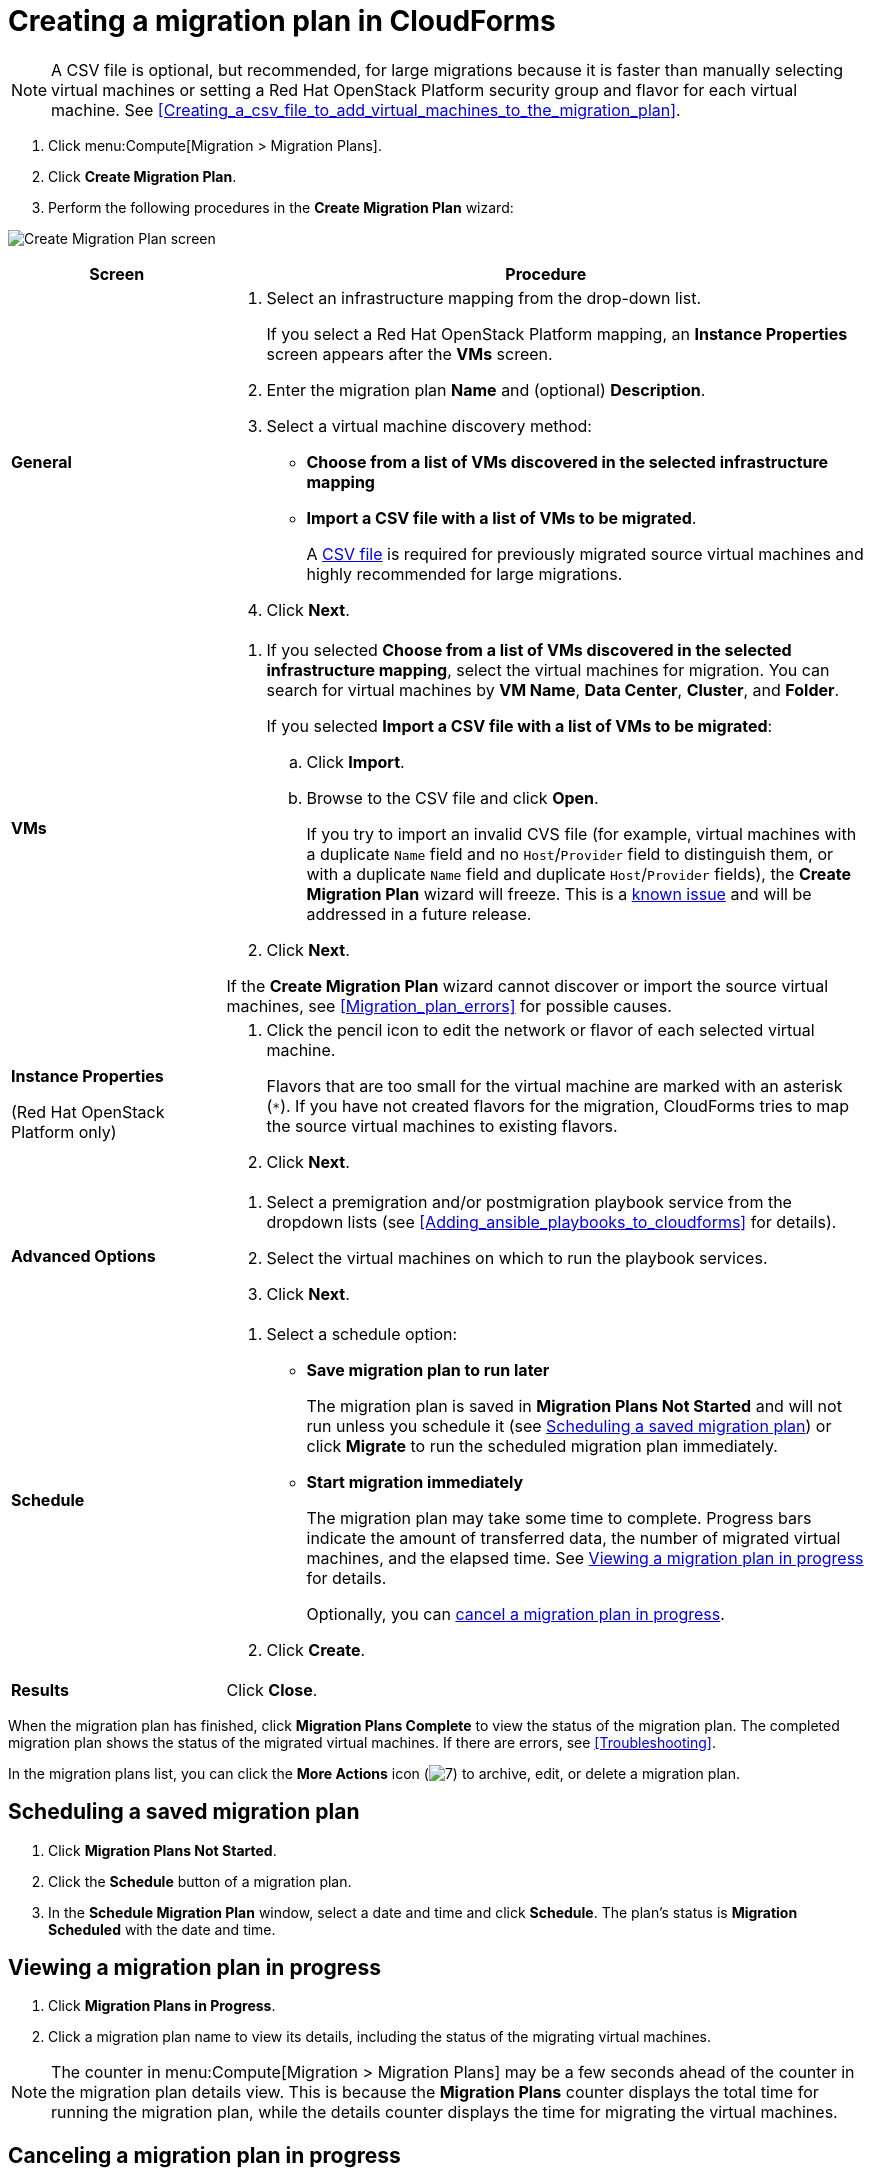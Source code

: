 // Module included in the following assemblies:
// assembly_Creating_and_running_a_migration_plan.adoc
[id="Creating_a_migration_plan_procedure"]
= Creating a migration plan in CloudForms

[NOTE]
====
A CSV file is optional, but recommended, for large migrations because it is faster than manually selecting virtual machines or setting a Red Hat OpenStack Platform security group and flavor for each virtual machine. See xref:Creating_a_csv_file_to_add_virtual_machines_to_the_migration_plan[].
====

. Click menu:Compute[Migration > Migration Plans].
. Click *Create Migration Plan*.
. Perform the following procedures in the *Create Migration Plan* wizard:

image:Create_Migration_Plan_screen.png[]

[cols="1,3", options="header"]
|===
|Screen
|Procedure

|*General*
.<a|. Select an infrastructure mapping from the drop-down list.
+
If you select a Red Hat OpenStack Platform mapping, an *Instance Properties* screen appears after the *VMs* screen.

. Enter the migration plan *Name* and (optional) *Description*.
. Select a virtual machine discovery method:

* *Choose from a list of VMs discovered in the selected infrastructure mapping*
* *Import a CSV file with a list of VMs to be migrated*.
+
A xref:Creating_a_csv_file_to_add_virtual_machines_to_the_migration_plan[CSV file] is required for previously migrated source virtual machines and highly recommended for large migrations.

. Click *Next*.

|*VMs*
.<a|. If you selected *Choose from a list of VMs discovered in the selected infrastructure mapping*, select the virtual machines for migration. You can search for virtual machines by *VM Name*, *Data Center*, *Cluster*, and *Folder*.
+
If you selected *Import a CSV file with a list of VMs to be migrated*:

.. Click *Import*.
.. Browse to the CSV file and click *Open*.
+
If you try to import an invalid CVS file (for example, virtual machines with a duplicate `Name` field and no `Host`/`Provider` field to distinguish them, or with a duplicate `Name` field and duplicate `Host`/`Provider` fields), the *Create Migration Plan* wizard will freeze. This is a xref:Known_issues[known issue] and will be addressed in a future release.

. Click *Next*.

If the *Create Migration Plan* wizard cannot discover or import the source virtual machines, see xref:Migration_plan_errors[] for possible causes.

.<a|*Instance Properties*

(Red Hat OpenStack Platform only)
.<a|. Click the pencil icon to edit the network or flavor of each selected virtual machine.
+
Flavors that are too small for the virtual machine are marked with an asterisk (`*`). If you have not created flavors for the migration, CloudForms tries to map the source virtual machines to existing flavors.

. Click *Next*.

.<a|*Advanced Options*

.<a|[id="Advanced_options_screen"]
. Select a premigration and/or postmigration playbook service from the dropdown lists (see xref:Adding_ansible_playbooks_to_cloudforms[] for details).
. Select the virtual machines on which to run the playbook services.
. Click *Next*.

|*Schedule*
.<a|. Select a schedule option:

* *Save migration plan to run later*
+
The migration plan is saved in *Migration Plans Not Started* and will not run unless you schedule it (see xref:Scheduling_a_saved_migration_plan[]) or click *Migrate* to run the scheduled migration plan immediately.

* *Start migration immediately*
+
The migration plan may take some time to complete. Progress bars indicate the amount of transferred data, the number of migrated virtual machines, and the elapsed time. See xref:Viewing_migration_plan_progress[] for details.
+
Optionally, you can xref:Canceling_a_migration_plan[cancel a migration plan in progress].

. Click *Create*.

|*Results*
.<a|Click *Close*.
|===

When the migration plan has finished, click *Migration Plans Complete* to view the status of the migration plan. The completed migration plan shows the status of the migrated virtual machines. If there are errors, see xref:Troubleshooting[].

In the migration plans list, you can click the *More Actions* icon (image:More_actions_icon.png[7]) to archive, edit, or delete a migration plan.

[id="Scheduling_a_saved_migration_plan"]
== Scheduling a saved migration plan

. Click *Migration Plans Not Started*.
. Click the *Schedule* button of a migration plan.
. In the *Schedule Migration Plan* window, select a date and time and click *Schedule*. The plan's status is *Migration Scheduled* with the date and time.

[id="Viewing_migration_plan_progress"]
== Viewing a migration plan in progress

. Click *Migration Plans in Progress*.
. Click a migration plan name to view its details, including the status of the migrating virtual machines.

[NOTE]
====
The counter in menu:Compute[Migration > Migration Plans] may be a few seconds ahead of the counter in the migration plan details view. This is because the *Migration Plans* counter displays the total time for running the migration plan, while the details counter displays the time for migrating the virtual machines.
====

[id="Canceling_a_migration_plan"]
== Canceling a migration plan in progress

. Click *Migration Plans in Progress*.
. Select a migration plan and click *Cancel Migration*.
. Click *Cancel Migrations* to confirm the cancellation. The canceled migration appears in *Migration Plans Complete* with a red `x` indicating that the plan did not complete successfully.

[id="Retrying_a_failed_migration_plan"]
== Retrying a migration plan

. Delete newly created target virtual machines or instances, if any, to avoid name conflicts with the migrating VMware virtual machines.
. Delete newly created disks in the target datastore to free up space.
. Red Hat OpenStack Platform only: Delete newly created network ports of failed instances.
. Click menu:Compute[Migration > Migration Plans].
. Click *Migration Plans Complete*.
. Click the *Retry* button beside the failed migration plan.
